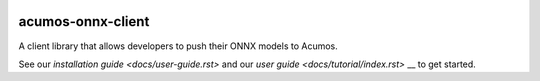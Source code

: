.. ===============LICENSE_START=======================================================
.. Acumos CC-BY-4.0
.. ===================================================================================
.. Copyright (C) 2020 Orange Intellectual property. All rights reserved.
.. ===================================================================================
.. This Acumos documentation file is distributed by Orange
.. under the Creative Commons Attribution 4.0 International License (the "License");
.. you may not use this file except in compliance with the License.
.. You may obtain a copy of the License at
..
..      http://creativecommons.org/licenses/by/4.0
..
.. This file is distributed on an "AS IS" BASIS,
.. WITHOUT WARRANTIES OR CONDITIONS OF ANY KIND, either express or implied.
.. See the License for the specific language governing permissions and
.. limitations under the License.
.. ===============LICENSE_END=========================================================


.. image:: docs/images/Acumos_logo_white.png

==================
acumos-onnx-client
==================


|Build Status|

A client library that allows developers to push their ONNX models to Acumos.

See our `installation guide <docs/user-guide.rst>` and our `user guide <docs/tutorial/index.rst>` __ to get started. 


.. |Build Status| image:: https://jenkins.acumos.org/buildStatus/icon?job=acumos-python-client-tox-verify-master
   :target: https://jenkins.acumos.org/job/acumos-python-client-tox-verify-master/


